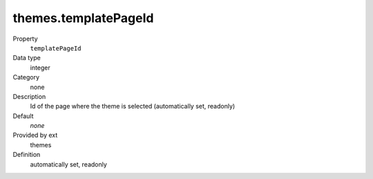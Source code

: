 themes.templatePageId
---------------------

.. ..................................
.. container:: table-row dl-horizontal panel panel-default constants themes readonly

	Property
		``templatePageId``

	Data type
		integer

	Category
		none

	Description
		Id of the page where the theme is selected (automatically set, readonly)

	Default
		*none*

	Provided by ext
		themes

	Definition
		automatically set, readonly
